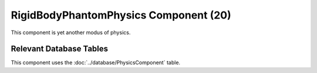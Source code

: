 RigidBodyPhantomPhysics Component (20)
--------------------------------------

This component is yet another modus of physics.


Relevant Database Tables
........................

This component uses the :doc:`../database/PhysicsComponent` table.
